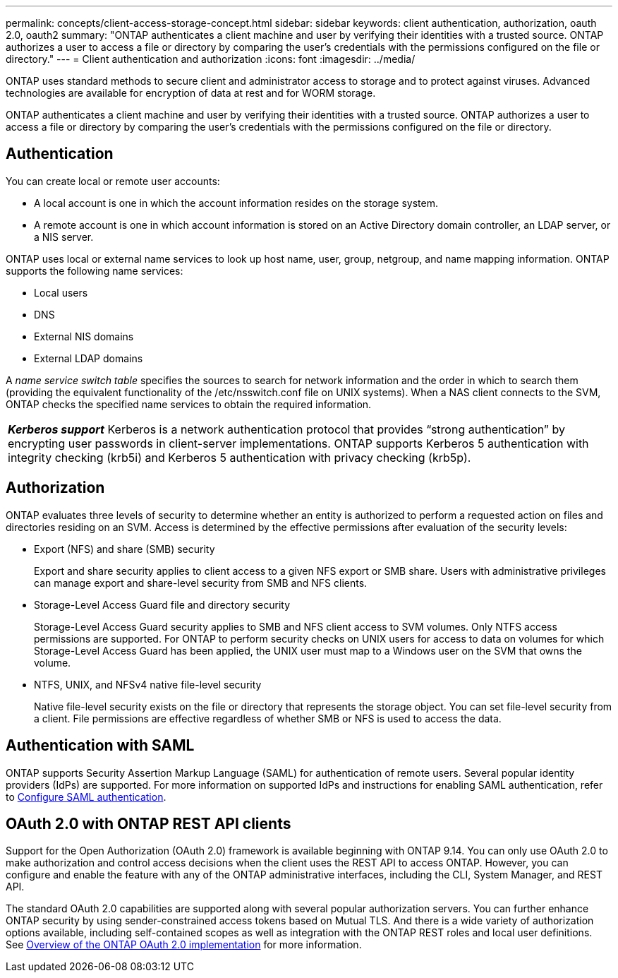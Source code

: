 ---
permalink: concepts/client-access-storage-concept.html
sidebar: sidebar
keywords: client authentication, authorization, oauth 2.0, oauth2
summary: "ONTAP authenticates a client machine and user by verifying their identities with a trusted source. ONTAP authorizes a user to access a file or directory by comparing the user’s credentials with the permissions configured on the file or directory."
---
= Client authentication and authorization
:icons: font
:imagesdir: ../media/

[.lead]
ONTAP uses standard methods to secure client and administrator access to storage and to protect against viruses. Advanced technologies are available for encryption of data at rest and for WORM storage.

ONTAP authenticates a client machine and user by verifying their identities with a trusted source. ONTAP authorizes a user to access a file or directory by comparing the user's credentials with the permissions configured on the file or directory.

== Authentication

You can create local or remote user accounts:

* A local account is one in which the account information resides on the storage system.
* A remote account is one in which account information is stored on an Active Directory domain controller, an LDAP server, or a NIS server.

ONTAP uses local or external name services to look up host name, user, group, netgroup, and name mapping information. ONTAP supports the following name services:

* Local users
* DNS
* External NIS domains
* External LDAP domains

A _name service switch table_ specifies the sources to search for network information and the order in which to search them (providing the equivalent functionality of the /etc/nsswitch.conf file on UNIX systems). When a NAS client connects to the SVM, ONTAP checks the specified name services to obtain the required information.

|===
a|
*_Kerberos support_* Kerberos is a network authentication protocol that provides "`strong authentication`" by encrypting user passwords in client-server implementations. ONTAP supports Kerberos 5 authentication with integrity checking (krb5i) and Kerberos 5 authentication with privacy checking (krb5p).

|===

== Authorization

ONTAP evaluates three levels of security to determine whether an entity is authorized to perform a requested action on files and directories residing on an SVM. Access is determined by the effective permissions after evaluation of the security levels:

* Export (NFS) and share (SMB) security
+
Export and share security applies to client access to a given NFS export or SMB share. Users with administrative privileges can manage export and share-level security from SMB and NFS clients.

* Storage-Level Access Guard file and directory security
+
Storage-Level Access Guard security applies to SMB and NFS client access to SVM volumes. Only NTFS access permissions are supported. For ONTAP to perform security checks on UNIX users for access to data on volumes for which Storage-Level Access Guard has been applied, the UNIX user must map to a Windows user on the SVM that owns the volume.

* NTFS, UNIX, and NFSv4 native file-level security
+
Native file-level security exists on the file or directory that represents the storage object. You can set file-level security from a client. File permissions are effective regardless of whether SMB or NFS is used to access the data.

== Authentication with SAML
ONTAP supports Security Assertion Markup Language (SAML) for authentication of remote users. Several popular identity providers (IdPs) are supported. For more information on supported IdPs and instructions for enabling SAML authentication, refer to link:../system-admin/configure-saml-authentication-task.html[Configure SAML authentication^].


== OAuth 2.0 with ONTAP REST API clients

Support for the Open Authorization (OAuth 2.0) framework is available beginning with ONTAP 9.14. You can only use OAuth 2.0 to make authorization and control access decisions when the client uses the REST API to access ONTAP. However, you can configure and enable the feature with any of the ONTAP administrative interfaces, including the CLI, System Manager, and REST API.

The standard OAuth 2.0 capabilities are supported along with several popular authorization servers. You can further enhance ONTAP security by using sender-constrained access tokens based on Mutual TLS. And there is a wide variety of authorization options available, including self-contained scopes as well as integration with the ONTAP REST roles and local user definitions. See link:../authentication/overview-oauth2.html[Overview of the ONTAP OAuth 2.0 implementation] for more information.
